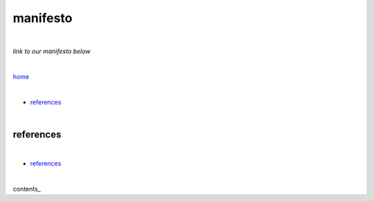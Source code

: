 manifesto
---------

|

*link to our manifesto below*

|

`home <https://github.com/risebeyondio>`_

|


- `references <https://github.com/risebeyondio/rise/blob/master/manifesto.rst>`_

|

references
==========

|

- `references <https://github.com/risebeyondio/rise/blob/master/references>`_

|

contents_

